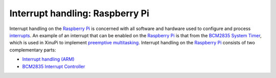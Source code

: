 Interrupt handling: Raspberry Pi
================================

Interrupt handling on the `Raspberry Pi <Raspberry Pi>`__ is concerned
with all software and hardware used to configure and process
`interrupts <https://en.wikipedia.org/wiki/Interrupt>`__. An example of
an interrupt that can be enabled on the `Raspberry Pi <Raspberry Pi>`__
is that from the `BCM2835 System Timer <BCM2835 System Timer>`__, which
is used in XinuPi to implement `preemptive
multitasking <Preemptive_Multitasking_(ARM)>`__. Interrupt handling on
the `Raspberry Pi <Raspberry Pi>`__ consists of two complementary parts:

-  `Interrupt handling (ARM) <Interrupt handling (ARM)>`__
-  `BCM2835 Interrupt Controller <BCM2835 Interrupt Controller>`__

